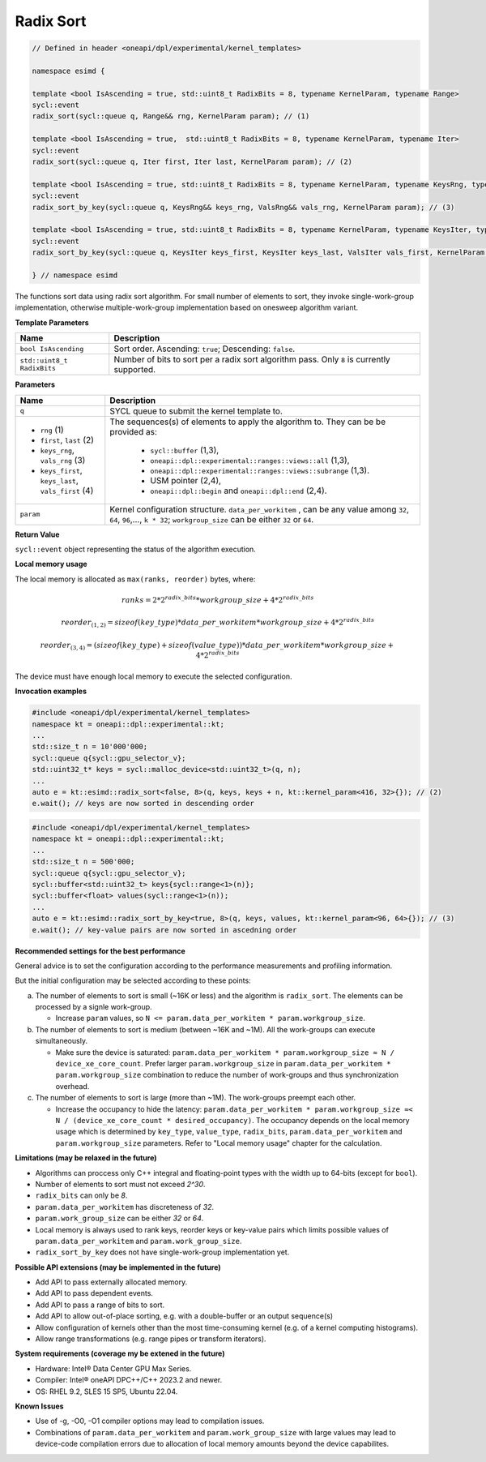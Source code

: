 Radix Sort
##########


.. code:: cpp

   // Defined in header <oneapi/dpl/experimental/kernel_templates>

   namespace esimd {

   template <bool IsAscending = true, std::uint8_t RadixBits = 8, typename KernelParam, typename Range>
   sycl::event
   radix_sort(sycl::queue q, Range&& rng, KernelParam param); // (1)

   template <bool IsAscending = true,  std::uint8_t RadixBits = 8, typename KernelParam, typename Iter>
   sycl::event
   radix_sort(sycl::queue q, Iter first, Iter last, KernelParam param); // (2)

   template <bool IsAscending = true, std::uint8_t RadixBits = 8, typename KernelParam, typename KeysRng, typename ValsRng>
   sycl::event
   radix_sort_by_key(sycl::queue q, KeysRng&& keys_rng, ValsRng&& vals_rng, KernelParam param); // (3)

   template <bool IsAscending = true, std::uint8_t RadixBits = 8, typename KernelParam, typename KeysIter, typename ValsIter>
   sycl::event
   radix_sort_by_key(sycl::queue q, KeysIter keys_first, KeysIter keys_last, ValsIter vals_first, KernelParam param); // (4)

   } // namespace esimd

The functions sort data using radix sort algorithm. For small number of elements to sort, they invoke single-work-group implementation, otherwise multiple-work-group implementation based on onesweep algorithm variant.


**Template Parameters**

+-----------------------------+----------------------------------------------------------+
| Name                        | Description                                              |
+=============================+==========================================================+
| ``bool IsAscending``        | Sort order. Ascending: ``true``; Descending: ``false``.  |
+-----------------------------+----------------------------------------------------------+
| ``std::uint8_t RadixBits``  | Number of bits to sort per a radix sort algorithm pass.  |
|                             | Only ``8`` is currently supported.                       |
+-----------------------------+----------------------------------------------------------+


**Parameters**

+------------------------------------------------------+------------------------------------------------------------------+
| Name                                                 | Description                                                      |
+======================================================+==================================================================+
|  ``q``                                               | SYCL queue to submit the kernel template to.                     |
+------------------------------------------------------+------------------------------------------------------------------+
|                                                      | The sequences(s) of elements to apply the algorithm to.          |
|  - ``rng`` (1)                                       | They can be be provided as:                                      |
|  - ``first``, ``last`` (2)                           |                                                                  |
|  - ``keys_rng``, ``vals_rng`` (3)                    |  - ``sycl::buffer`` (1,3),                                       |
|  - ``keys_first``, ``keys_last``, ``vals_first`` (4) |  - ``oneapi::dpl::experimental::ranges::views::all`` (1,3),      |
|                                                      |  - ``oneapi::dpl::experimental::ranges::views::subrange`` (1,3). |
|                                                      |  - USM pointer (2,4),                                            |
|                                                      |  - ``oneapi::dpl::begin`` and ``oneapi::dpl::end`` (2,4).        |
+------------------------------------------------------+------------------------------------------------------------------+
|  ``param``                                           | Kernel configuration structure. ``data_per_workitem`` ,          |
|                                                      | can be any value among ``32``, ``64``, ``96``,..., ``k * 32``;   |
|                                                      | ``workgroup_size`` can be either ``32`` or ``64``.               |
+------------------------------------------------------+------------------------------------------------------------------+


**Return Value**

``sycl::event`` object representing the status of the algorithm execution.

**Local memory usage**

The local memory is allocated as ``max(ranks, reorder)`` bytes, where:

   .. math::
      ranks = 2 * {2^{radix\_bits}} * {workgroup\_size} + 4 * 2^{radix\_bits}

   .. math::
      reorder_{(1,2)} = {sizeof(key\_type)} * {data\_per\_workitem} * {workgroup\_size}  + 4 * 2^{radix\_bits}

   .. math::
      reorder_{(3,4)} = ({sizeof(key\_type)} + {sizeof(value\_type)}) * {data\_per\_workitem} * {workgroup\_size} + 4 * 2^{radix\_bits}

The device must have enough local memory to execute the selected configuration.


**Invocation examples**

.. code:: cpp

   #include <oneapi/dpl/experimental/kernel_templates>
   namespace kt = oneapi::dpl::experimental::kt;
   ...
   std::size_t n = 10'000'000;
   sycl::queue q{sycl::gpu_selector_v};
   std::uint32_t* keys = sycl::malloc_device<std::uint32_t>(q, n);
   ...
   auto e = kt::esimd::radix_sort<false, 8>(q, keys, keys + n, kt::kernel_param<416, 32>{}); // (2)
   e.wait(); // keys are now sorted in descending order


.. code:: cpp

   #include <oneapi/dpl/experimental/kernel_templates>
   namespace kt = oneapi::dpl::experimental::kt;
   ...
   std::size_t n = 500'000;
   sycl::queue q{sycl::gpu_selector_v};
   sycl::buffer<std::uint32_t> keys{sycl::range<1>(n)};
   sycl::buffer<float> values(sycl::range<1>(n));
   ...
   auto e = kt::esimd::radix_sort_by_key<true, 8>(q, keys, values, kt::kernel_param<96, 64>{}); // (3)
   e.wait(); // key-value pairs are now sorted in ascedning order


**Recommended settings for the best performance**

General advice is to set the configuration according to the performance measurements and profiling information.

But the initial configuration may be selected according to these points:

a. The number of elements to sort is small (~16K or less) and the algorithm is ``radix_sort``. The elements can be processed by a signle work-group.

   - Increase ``param`` values, so ``N <= param.data_per_workitem * param.workgroup_size``.

b. The number of elements to sort is medium (between ~16K and ~1M). All the work-groups can execute simultaneously.

   - Make sure the device is saturated: ``param.data_per_workitem * param.workgroup_size ≈ N / device_xe_core_count``. Prefer larger ``param.workgroup_size`` in ``param.data_per_workitem * param.workgroup_size`` combination to reduce the number of work-groups and thus synchronization overhead.

c. The number of elements to sort is large (more than ~1M). The work-groups preempt each other.

   - Increase the occupancy to hide the latency: ``param.data_per_workitem * param.workgroup_size ≈< N / (device_xe_core_count * desired_occupancy)``. The occupancy depends on the local memory usage which is determined by ``key_type``, ``value_type``, ``radix_bits``, ``param.data_per_workitem`` and ``param.workgroup_size`` parameters. Refer to "Local memory usage" chapter for the calculation.


**Limitations (may be relaxed in the future)**

- Algorithms can proccess only C++ integral and floating-point types with the width up to 64-bits (except for ``bool``).
- Number of elements to sort must not exceed `2^30`.
- ``radix_bits`` can only be `8`.
- ``param.data_per_workitem`` has discreteness of `32`.
- ``param.work_group_size`` can be either `32` or `64`.
- Local memory is always used to rank keys, reorder keys or key-value pairs which limits possible values of ``param.data_per_workitem`` and ``param.work_group_size``.
- ``radix_sort_by_key`` does not have single-work-group implementation yet.


**Possible API extensions (may be implemented in the future)**

- Add API to pass externally allocated memory.
- Add API to pass dependent events.
- Add API to pass a range of bits to sort.
- Add API to allow out-of-place sorting, e.g. with a double-buffer or an output sequence(s)
- Allow configuration of kernels other than the most time-consuming kernel (e.g. of a kernel computing histograms).
- Allow range transformations (e.g. range pipes or transform iterators).


**System requirements (coverage my be extened in the future)**

- Hardware: Intel® Data Center GPU Max Series.
- Compiler: Intel® oneAPI DPC++/C++ 2023.2 and newer.
- OS: RHEL 9.2, SLES 15 SP5, Ubuntu 22.04.


**Known Issues**

- Use of -g, -O0, -O1 compiler options may lead to compilation issues.
- Combinations of ``param.data_per_workitem`` and ``param.work_group_size`` with large values may lead to device-code compilation errors due to allocation of local memory amounts beyond the device capabilites.
